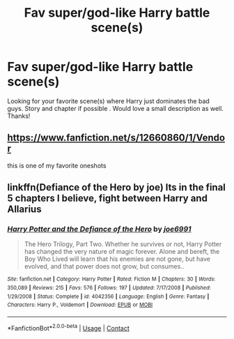 #+TITLE: Fav super/god-like Harry battle scene(s)

* Fav super/god-like Harry battle scene(s)
:PROPERTIES:
:Author: Silentone26
:Score: 6
:DateUnix: 1524956890.0
:DateShort: 2018-Apr-29
:FlairText: Request
:END:
Looking for your favorite scene(s) where Harry just dominates the bad guys. Story and chapter if possible . Would love a small description as well. Thanks!


** [[https://www.fanfiction.net/s/12660860/1/Vendor]]

this is one of my favorite oneshots
:PROPERTIES:
:Author: username_matt
:Score: 5
:DateUnix: 1524964230.0
:DateShort: 2018-Apr-29
:END:


** linkffn(Defiance of the Hero by joe) Its in the final 5 chapters I believe, fight between Harry and Allarius
:PROPERTIES:
:Author: LoL_KK
:Score: 1
:DateUnix: 1524974823.0
:DateShort: 2018-Apr-29
:END:

*** [[https://www.fanfiction.net/s/4042356/1/][*/Harry Potter and the Defiance of the Hero/*]] by [[https://www.fanfiction.net/u/557425/joe6991][/joe6991/]]

#+begin_quote
  The Hero Trilogy, Part Two. Whether he survives or not, Harry Potter has changed the very nature of magic forever. Alone and bereft, the Boy Who Lived will learn that his enemies are not gone, but have evolved, and that power does not grow, but consumes..
#+end_quote

^{/Site/:} ^{fanfiction.net} ^{*|*} ^{/Category/:} ^{Harry} ^{Potter} ^{*|*} ^{/Rated/:} ^{Fiction} ^{M} ^{*|*} ^{/Chapters/:} ^{30} ^{*|*} ^{/Words/:} ^{350,089} ^{*|*} ^{/Reviews/:} ^{215} ^{*|*} ^{/Favs/:} ^{576} ^{*|*} ^{/Follows/:} ^{197} ^{*|*} ^{/Updated/:} ^{7/17/2008} ^{*|*} ^{/Published/:} ^{1/29/2008} ^{*|*} ^{/Status/:} ^{Complete} ^{*|*} ^{/id/:} ^{4042356} ^{*|*} ^{/Language/:} ^{English} ^{*|*} ^{/Genre/:} ^{Fantasy} ^{*|*} ^{/Characters/:} ^{Harry} ^{P.,} ^{Voldemort} ^{*|*} ^{/Download/:} ^{[[http://www.ff2ebook.com/old/ffn-bot/index.php?id=4042356&source=ff&filetype=epub][EPUB]]} ^{or} ^{[[http://www.ff2ebook.com/old/ffn-bot/index.php?id=4042356&source=ff&filetype=mobi][MOBI]]}

--------------

*FanfictionBot*^{2.0.0-beta} | [[https://github.com/tusing/reddit-ffn-bot/wiki/Usage][Usage]] | [[https://www.reddit.com/message/compose?to=tusing][Contact]]
:PROPERTIES:
:Author: FanfictionBot
:Score: 1
:DateUnix: 1524974836.0
:DateShort: 2018-Apr-29
:END:
